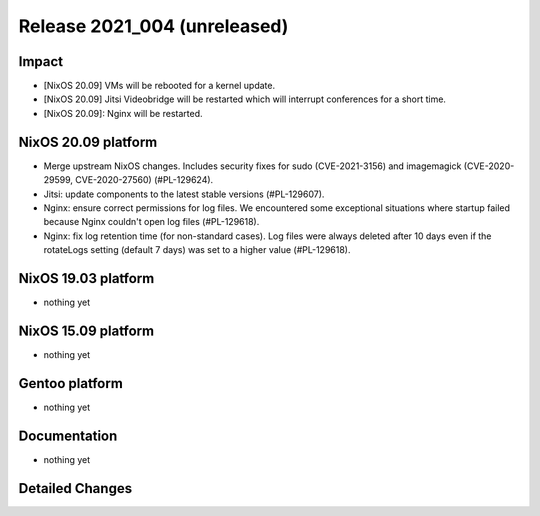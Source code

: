 .. XXX update on release :Publish Date: YYYY-MM-DD

Release 2021_004 (unreleased)
-----------------------------

Impact
^^^^^^

* [NixOS 20.09] VMs will be rebooted for a kernel update.
* [NixOS 20.09] Jitsi Videobridge will be restarted which will interrupt conferences for a short time.
* [NixOS 20.09]: Nginx will be restarted.


NixOS 20.09 platform
^^^^^^^^^^^^^^^^^^^^

* Merge upstream NixOS changes. Includes security fixes for sudo (CVE-2021-3156)
  and imagemagick (CVE-2020-29599, CVE-2020-27560) (#PL-129624).
* Jitsi: update components to the latest stable versions (#PL-129607).
* Nginx: ensure correct permissions for log files. We encountered some
  exceptional situations where startup failed because Nginx couldn't open log
  files (#PL-129618).
* Nginx: fix log retention time (for non-standard cases). Log files were always
  deleted after 10 days even if the rotateLogs setting (default 7 days) was set
  to a higher value (#PL-129618).

NixOS 19.03 platform
^^^^^^^^^^^^^^^^^^^^

* nothing yet


NixOS 15.09 platform
^^^^^^^^^^^^^^^^^^^^

* nothing yet


Gentoo platform
^^^^^^^^^^^^^^^

* nothing yet


Documentation
^^^^^^^^^^^^^

* nothing yet

Detailed Changes
^^^^^^^^^^^^^^^^

.. vim: set spell spelllang=en:
